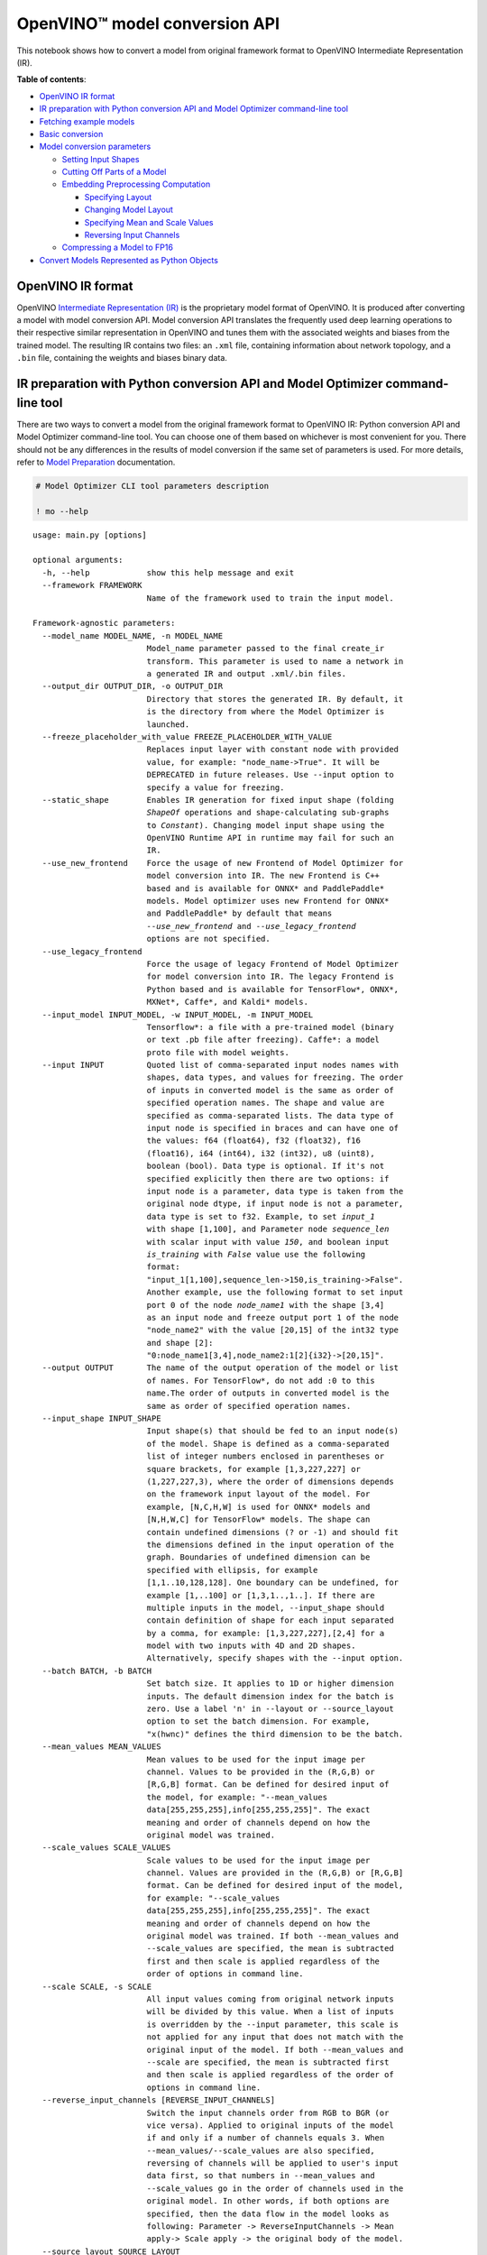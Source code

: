 OpenVINO™ model conversion API
==============================

This notebook shows how to convert a model from original framework
format to OpenVINO Intermediate Representation (IR). 

**Table of contents**:

-  `OpenVINO IR format <#openvino-ir-format>`__
-  `IR preparation with Python conversion API and Model Optimizer
   command-line
   tool <#ir-preparation-with-python-conversion-api-and-model-optimizer-command-line-tool>`__
-  `Fetching example models <#fetching-example-models>`__
-  `Basic conversion <#basic-conversion>`__
-  `Model conversion parameters <#model-conversion-parameters>`__

   -  `Setting Input Shapes <#setting-input-shapes>`__
   -  `Cutting Off Parts of a Model <#cutting-off-parts-of-a-model>`__
   -  `Embedding Preprocessing
      Computation <#embedding-preprocessing-computation>`__

      -  `Specifying Layout <#specifying-layout>`__
      -  `Changing Model Layout <#changing-model-layout>`__
      -  `Specifying Mean and Scale
         Values <#specifying-mean-and-scale-values>`__
      -  `Reversing Input Channels <#reversing-input-channels>`__

   -  `Compressing a Model to FP16 <#compressing-a-model-to-fp16>`__

-  `Convert Models Represented as Python
   Objects <#convert-models-represented-as-python-objects>`__

.. code-block:: ipython3
   :force:

   # Required imports. Please execute this cell first.
   ! pip install -q --find-links https://download.pytorch.org/whl/torch_stable.html \
   "openvino-dev>=2023.0.1" \
   "requests" \
   "tqdm" \
   "transformers[onnx]>=4.21.1" \
   "torch==1.13.1; sys_platform == 'darwin'" \
   "torch==1.13.1+cpu; sys_platform == 'linux' or platform_system == 'Windows'" \
   "torchvision==0.14.1; sys_platform == 'darwin'" \
   "torchvision==0.14.1+cpu; sys_platform == 'linux' or platform_system == 'Windows'"

OpenVINO IR format
------------------

OpenVINO `Intermediate Representation
(IR) <https://docs.openvino.ai/2023.1/openvino_ir.html>`__ is the
proprietary model format of OpenVINO. It is produced after converting a
model with model conversion API. Model conversion API translates the
frequently used deep learning operations to their respective similar
representation in OpenVINO and tunes them with the associated weights
and biases from the trained model. The resulting IR contains two files:
an ``.xml`` file, containing information about network topology, and a
``.bin`` file, containing the weights and biases binary data.

IR preparation with Python conversion API and Model Optimizer command-line tool
-------------------------------------------------------------------------------

There are two ways to convert a model from the original framework format
to OpenVINO IR: Python conversion API and Model Optimizer command-line
tool. You can choose one of them based on whichever is most convenient
for you. There should not be any differences in the results of model
conversion if the same set of parameters is used. For more details,
refer to `Model
Preparation <https://docs.openvino.ai/2023.1/openvino_docs_model_processing_introduction.html>`__
documentation.

.. code:: ipython3

    # Model Optimizer CLI tool parameters description
    
    ! mo --help


.. parsed-literal::

    usage: main.py [options]
    
    optional arguments:
      -h, --help            show this help message and exit
      --framework FRAMEWORK
                            Name of the framework used to train the input model.
    
    Framework-agnostic parameters:
      --model_name MODEL_NAME, -n MODEL_NAME
                            Model_name parameter passed to the final create_ir
                            transform. This parameter is used to name a network in
                            a generated IR and output .xml/.bin files.
      --output_dir OUTPUT_DIR, -o OUTPUT_DIR
                            Directory that stores the generated IR. By default, it
                            is the directory from where the Model Optimizer is
                            launched.
      --freeze_placeholder_with_value FREEZE_PLACEHOLDER_WITH_VALUE
                            Replaces input layer with constant node with provided
                            value, for example: "node_name->True". It will be
                            DEPRECATED in future releases. Use --input option to
                            specify a value for freezing.
      --static_shape        Enables IR generation for fixed input shape (folding
                            `ShapeOf` operations and shape-calculating sub-graphs
                            to `Constant`). Changing model input shape using the
                            OpenVINO Runtime API in runtime may fail for such an
                            IR.
      --use_new_frontend    Force the usage of new Frontend of Model Optimizer for
                            model conversion into IR. The new Frontend is C++
                            based and is available for ONNX* and PaddlePaddle*
                            models. Model optimizer uses new Frontend for ONNX*
                            and PaddlePaddle* by default that means
                            `--use_new_frontend` and `--use_legacy_frontend`
                            options are not specified.
      --use_legacy_frontend
                            Force the usage of legacy Frontend of Model Optimizer
                            for model conversion into IR. The legacy Frontend is
                            Python based and is available for TensorFlow*, ONNX*,
                            MXNet*, Caffe*, and Kaldi* models.
      --input_model INPUT_MODEL, -w INPUT_MODEL, -m INPUT_MODEL
                            Tensorflow*: a file with a pre-trained model (binary
                            or text .pb file after freezing). Caffe*: a model
                            proto file with model weights.
      --input INPUT         Quoted list of comma-separated input nodes names with
                            shapes, data types, and values for freezing. The order
                            of inputs in converted model is the same as order of
                            specified operation names. The shape and value are
                            specified as comma-separated lists. The data type of
                            input node is specified in braces and can have one of
                            the values: f64 (float64), f32 (float32), f16
                            (float16), i64 (int64), i32 (int32), u8 (uint8),
                            boolean (bool). Data type is optional. If it's not
                            specified explicitly then there are two options: if
                            input node is a parameter, data type is taken from the
                            original node dtype, if input node is not a parameter,
                            data type is set to f32. Example, to set `input_1`
                            with shape [1,100], and Parameter node `sequence_len`
                            with scalar input with value `150`, and boolean input
                            `is_training` with `False` value use the following
                            format:
                            "input_1[1,100],sequence_len->150,is_training->False".
                            Another example, use the following format to set input
                            port 0 of the node `node_name1` with the shape [3,4]
                            as an input node and freeze output port 1 of the node
                            "node_name2" with the value [20,15] of the int32 type
                            and shape [2]:
                            "0:node_name1[3,4],node_name2:1[2]{i32}->[20,15]".
      --output OUTPUT       The name of the output operation of the model or list
                            of names. For TensorFlow*, do not add :0 to this
                            name.The order of outputs in converted model is the
                            same as order of specified operation names.
      --input_shape INPUT_SHAPE
                            Input shape(s) that should be fed to an input node(s)
                            of the model. Shape is defined as a comma-separated
                            list of integer numbers enclosed in parentheses or
                            square brackets, for example [1,3,227,227] or
                            (1,227,227,3), where the order of dimensions depends
                            on the framework input layout of the model. For
                            example, [N,C,H,W] is used for ONNX* models and
                            [N,H,W,C] for TensorFlow* models. The shape can
                            contain undefined dimensions (? or -1) and should fit
                            the dimensions defined in the input operation of the
                            graph. Boundaries of undefined dimension can be
                            specified with ellipsis, for example
                            [1,1..10,128,128]. One boundary can be undefined, for
                            example [1,..100] or [1,3,1..,1..]. If there are
                            multiple inputs in the model, --input_shape should
                            contain definition of shape for each input separated
                            by a comma, for example: [1,3,227,227],[2,4] for a
                            model with two inputs with 4D and 2D shapes.
                            Alternatively, specify shapes with the --input option.
      --batch BATCH, -b BATCH
                            Set batch size. It applies to 1D or higher dimension
                            inputs. The default dimension index for the batch is
                            zero. Use a label 'n' in --layout or --source_layout
                            option to set the batch dimension. For example,
                            "x(hwnc)" defines the third dimension to be the batch.
      --mean_values MEAN_VALUES
                            Mean values to be used for the input image per
                            channel. Values to be provided in the (R,G,B) or
                            [R,G,B] format. Can be defined for desired input of
                            the model, for example: "--mean_values
                            data[255,255,255],info[255,255,255]". The exact
                            meaning and order of channels depend on how the
                            original model was trained.
      --scale_values SCALE_VALUES
                            Scale values to be used for the input image per
                            channel. Values are provided in the (R,G,B) or [R,G,B]
                            format. Can be defined for desired input of the model,
                            for example: "--scale_values
                            data[255,255,255],info[255,255,255]". The exact
                            meaning and order of channels depend on how the
                            original model was trained. If both --mean_values and
                            --scale_values are specified, the mean is subtracted
                            first and then scale is applied regardless of the
                            order of options in command line.
      --scale SCALE, -s SCALE
                            All input values coming from original network inputs
                            will be divided by this value. When a list of inputs
                            is overridden by the --input parameter, this scale is
                            not applied for any input that does not match with the
                            original input of the model. If both --mean_values and
                            --scale are specified, the mean is subtracted first
                            and then scale is applied regardless of the order of
                            options in command line.
      --reverse_input_channels [REVERSE_INPUT_CHANNELS]
                            Switch the input channels order from RGB to BGR (or
                            vice versa). Applied to original inputs of the model
                            if and only if a number of channels equals 3. When
                            --mean_values/--scale_values are also specified,
                            reversing of channels will be applied to user's input
                            data first, so that numbers in --mean_values and
                            --scale_values go in the order of channels used in the
                            original model. In other words, if both options are
                            specified, then the data flow in the model looks as
                            following: Parameter -> ReverseInputChannels -> Mean
                            apply-> Scale apply -> the original body of the model.
      --source_layout SOURCE_LAYOUT
                            Layout of the input or output of the model in the
                            framework. Layout can be specified in the short form,
                            e.g. nhwc, or in complex form, e.g. "[n,h,w,c]".
                            Example for many names: "in_name1([n,h,w,c]),in_name2(
                            nc),out_name1(n),out_name2(nc)". Layout can be
                            partially defined, "?" can be used to specify
                            undefined layout for one dimension, "..." can be used
                            to specify undefined layout for multiple dimensions,
                            for example "?c??", "nc...", "n...c", etc.
      --target_layout TARGET_LAYOUT
                            Same as --source_layout, but specifies target layout
                            that will be in the model after processing by
                            ModelOptimizer.
      --layout LAYOUT       Combination of --source_layout and --target_layout.
                            Can't be used with either of them. If model has one
                            input it is sufficient to specify layout of this
                            input, for example --layout nhwc. To specify layouts
                            of many tensors, names must be provided, for example:
                            --layout "name1(nchw),name2(nc)". It is possible to
                            instruct ModelOptimizer to change layout, for example:
                            --layout "name1(nhwc->nchw),name2(cn->nc)". Also "*"
                            in long layout form can be used to fuse dimensions,
                            for example "[n,c,...]->[n*c,...]".
      --compress_to_fp16 [COMPRESS_TO_FP16]
                            If the original model has FP32 weights or biases, they
                            are compressed to FP16. All intermediate data is kept
                            in original precision. Option can be specified alone
                            as "--compress_to_fp16", or explicit True/False values
                            can be set, for example: "--compress_to_fp16=False",
                            or "--compress_to_fp16=True"
      --extensions EXTENSIONS
                            Paths or a comma-separated list of paths to libraries
                            (.so or .dll) with extensions. For the legacy MO path
                            (if `--use_legacy_frontend` is used), a directory or a
                            comma-separated list of directories with extensions
                            are supported. To disable all extensions including
                            those that are placed at the default location, pass an
                            empty string.
      --transform TRANSFORM
                            Apply additional transformations. Usage: "--transform
                            transformation_name1[args],transformation_name2..."
                            where [args] is key=value pairs separated by
                            semicolon. Examples: "--transform LowLatency2" or "--
                            transform Pruning" or "--transform
                            LowLatency2[use_const_initializer=False]" or "--
                            transform "MakeStateful[param_res_names= {'input_name_
                            1':'output_name_1','input_name_2':'output_name_2'}]"
                            Available transformations: "LowLatency2",
                            "MakeStateful", "Pruning"
      --transformations_config TRANSFORMATIONS_CONFIG
                            Use the configuration file with transformations
                            description. Transformations file can be specified as
                            relative path from the current directory, as absolute
                            path or as arelative path from the mo root directory.
      --silent [SILENT]     Prevent any output messages except those that
                            correspond to log level equals ERROR, that can be set
                            with the following option: --log_level. By default,
                            log level is already ERROR.
      --log_level {CRITICAL,ERROR,WARN,WARNING,INFO,DEBUG,NOTSET}
                            Logger level of logging massages from MO. Expected one
                            of ['CRITICAL', 'ERROR', 'WARN', 'WARNING', 'INFO',
                            'DEBUG', 'NOTSET'].
      --version             Version of Model Optimizer
      --progress [PROGRESS]
                            Enable model conversion progress display.
      --stream_output [STREAM_OUTPUT]
                            Switch model conversion progress display to a
                            multiline mode.
    
    TensorFlow*-specific parameters:
      --input_model_is_text [INPUT_MODEL_IS_TEXT]
                            TensorFlow*: treat the input model file as a text
                            protobuf format. If not specified, the Model Optimizer
                            treats it as a binary file by default.
      --input_checkpoint INPUT_CHECKPOINT
                            TensorFlow*: variables file to load.
      --input_meta_graph INPUT_META_GRAPH
                            Tensorflow*: a file with a meta-graph of the model
                            before freezing
      --saved_model_dir SAVED_MODEL_DIR
                            TensorFlow*: directory with a model in SavedModel
                            format of TensorFlow 1.x or 2.x version.
      --saved_model_tags SAVED_MODEL_TAGS
                            Group of tag(s) of the MetaGraphDef to load, in string
                            format, separated by ','. For tag-set contains
                            multiple tags, all tags must be passed in.
      --tensorflow_custom_operations_config_update TENSORFLOW_CUSTOM_OPERATIONS_CONFIG_UPDATE
                            TensorFlow*: update the configuration file with node
                            name patterns with input/output nodes information.
      --tensorflow_object_detection_api_pipeline_config TENSORFLOW_OBJECT_DETECTION_API_PIPELINE_CONFIG
                            TensorFlow*: path to the pipeline configuration file
                            used to generate model created with help of Object
                            Detection API.
      --tensorboard_logdir TENSORBOARD_LOGDIR
                            TensorFlow*: dump the input graph to a given directory
                            that should be used with TensorBoard.
      --tensorflow_custom_layer_libraries TENSORFLOW_CUSTOM_LAYER_LIBRARIES
                            TensorFlow*: comma separated list of shared libraries
                            with TensorFlow* custom operations implementation.
    
    Caffe*-specific parameters:
      --input_proto INPUT_PROTO, -d INPUT_PROTO
                            Deploy-ready prototxt file that contains a topology
                            structure and layer attributes
      --caffe_parser_path CAFFE_PARSER_PATH
                            Path to Python Caffe* parser generated from
                            caffe.proto
      --k K                 Path to CustomLayersMapping.xml to register custom
                            layers
      --disable_omitting_optional [DISABLE_OMITTING_OPTIONAL]
                            Disable omitting optional attributes to be used for
                            custom layers. Use this option if you want to transfer
                            all attributes of a custom layer to IR. Default
                            behavior is to transfer the attributes with default
                            values and the attributes defined by the user to IR.
      --enable_flattening_nested_params [ENABLE_FLATTENING_NESTED_PARAMS]
                            Enable flattening optional params to be used for
                            custom layers. Use this option if you want to transfer
                            attributes of a custom layer to IR with flattened
                            nested parameters. Default behavior is to transfer the
                            attributes without flattening nested parameters.
    
    MXNet-specific parameters:
      --input_symbol INPUT_SYMBOL
                            Symbol file (for example, model-symbol.json) that
                            contains a topology structure and layer attributes
      --nd_prefix_name ND_PREFIX_NAME
                            Prefix name for args.nd and argx.nd files.
      --pretrained_model_name PRETRAINED_MODEL_NAME
                            Name of a pretrained MXNet model without extension and
                            epoch number. This model will be merged with args.nd
                            and argx.nd files
      --save_params_from_nd [SAVE_PARAMS_FROM_ND]
                            Enable saving built parameters file from .nd files
      --legacy_mxnet_model [LEGACY_MXNET_MODEL]
                            Enable MXNet loader to make a model compatible with
                            the latest MXNet version. Use only if your model was
                            trained with MXNet version lower than 1.0.0
      --enable_ssd_gluoncv [ENABLE_SSD_GLUONCV]
                            Enable pattern matchers replacers for converting
                            gluoncv ssd topologies.
    
    Kaldi-specific parameters:
      --counts COUNTS       Path to the counts file
      --remove_output_softmax [REMOVE_OUTPUT_SOFTMAX]
                            Removes the SoftMax layer that is the output layer
      --remove_memory [REMOVE_MEMORY]
                            Removes the Memory layer and use additional inputs
                            outputs instead


.. code:: ipython3

    # Python conversion API parameters description
    from openvino.tools import mo
    
    
    mo.convert_model(help=True)


.. parsed-literal::

    Optional parameters:
      --help 
    			Print available parameters.
      --framework 
    			Name of the framework used to train the input model.
    
    Framework-agnostic parameters:
      --input_model 
    			Model object in original framework (PyTorch, Tensorflow) or path to
    			model file.
    			Tensorflow*: a file with a pre-trained model (binary or text .pb file
    			after freezing).
    			Caffe*: a model proto file with model weights
    			
    			Supported formats of input model:
    			
    			PyTorch
    			torch.nn.Module
    			torch.jit.ScriptModule
    			torch.jit.ScriptFunction
    			
    			TF
    			tf.compat.v1.Graph
    			tf.compat.v1.GraphDef
    			tf.compat.v1.wrap_function
    			tf.compat.v1.session
    			
    			TF2 / Keras
    			tf.keras.Model
    			tf.keras.layers.Layer
    			tf.function
    			tf.Module
    			tf.train.checkpoint
      --input 
    			Input can be set by passing a list of InputCutInfo objects or by a list
    			of tuples. Each tuple can contain optionally input name, input
    			type or input shape. Example: input=("op_name", PartialShape([-1,
    			3, 100, 100]), Type(np.float32)). Alternatively input can be set by
    			a string or list of strings of the following format. Quoted list of comma-separated
    			input nodes names with shapes, data types, and values for freezing.
    			If operation names are specified, the order of inputs in converted
    			model will be the same as order of specified operation names (applicable
    			for TF2, ONNX, MxNet).
    			The shape and value are specified as comma-separated lists. The data
    			type of input node is specified
    			in braces and can have one of the values: f64 (float64), f32 (float32),
    			f16 (float16), i64
    			(int64), i32 (int32), u8 (uint8), boolean (bool). Data type is optional.
    			If it's not specified explicitly then there are two options: if input
    			node is a parameter, data type is taken from the original node dtype,
    			if input node is not a parameter, data type is set to f32. Example, to set
    			`input_1` with shape [1,100], and Parameter node `sequence_len` with
    			scalar input with value `150`, and boolean input `is_training` with
    			`False` value use the following format: "input_1[1,100],sequence_len->150,is_training->False".
    			Another example, use the following format to set input port 0 of the node
    			`node_name1` with the shape [3,4] as an input node and freeze output
    			port 1 of the node `node_name2` with the value [20,15] of the int32 type
    			and shape [2]: "0:node_name1[3,4],node_name2:1[2]{i32}->[20,15]".
    			
      --output 
    			The name of the output operation of the model or list of names. For TensorFlow*,
    			do not add :0 to this name.The order of outputs in converted model is the
    			same as order of specified operation names.
      --input_shape 
    			Input shape(s) that should be fed to an input node(s) of the model. Input
    			shapes can be defined by passing a list of objects of type PartialShape,
    			Shape, [Dimension, ...] or [int, ...] or by a string of the following
    			format. Shape is defined as a comma-separated list of integer numbers
    			enclosed in parentheses or square brackets, for example [1,3,227,227]
    			or (1,227,227,3), where the order of dimensions depends on the framework
    			input layout of the model. For example, [N,C,H,W] is used for ONNX* models
    			and [N,H,W,C] for TensorFlow* models. The shape can contain undefined
    			dimensions (? or -1) and should fit the dimensions defined in the input
    			operation of the graph. Boundaries of undefined dimension can be specified
    			with ellipsis, for example [1,1..10,128,128]. One boundary can be
    			undefined, for example [1,..100] or [1,3,1..,1..]. If there are multiple
    			inputs in the model, --input_shape should contain definition of shape
    			for each input separated by a comma, for example: [1,3,227,227],[2,4]
    			for a model with two inputs with 4D and 2D shapes. Alternatively, specify
    			shapes with the --input option.
      --batch 
    			Set batch size. It applies to 1D or higher dimension inputs.
    			The default dimension index for the batch is zero.
    			Use a label 'n' in --layout or --source_layout option to set the batch
    			dimension.
    			For example, "x(hwnc)" defines the third dimension to be the batch.
    			
      --mean_values 
    			Mean values to be used for the input image per channel. Mean values can
    			be set by passing a dictionary, where key is input name and value is mean
    			value. For example mean_values={'data':[255,255,255],'info':[255,255,255]}.
    			Or mean values can be set by a string of the following format. Values to
    			be provided in the (R,G,B) or [R,G,B] format. Can be defined for desired
    			input of the model, for example: "--mean_values data[255,255,255],info[255,255,255]".
    			The exact meaning and order of channels depend on how the original model
    			was trained.
      --scale_values 
    			Scale values to be used for the input image per channel. Scale values
    			can be set by passing a dictionary, where key is input name and value is
    			scale value. For example scale_values={'data':[255,255,255],'info':[255,255,255]}.
    			Or scale values can be set by a string of the following format. Values
    			are provided in the (R,G,B) or [R,G,B] format. Can be defined for desired
    			input of the model, for example: "--scale_values data[255,255,255],info[255,255,255]".
    			The exact meaning and order of channels depend on how the original model
    			was trained. If both --mean_values and --scale_values are specified,
    			the mean is subtracted first and then scale is applied regardless of
    			the order of options in command line.
      --scale 
    			All input values coming from original network inputs will be divided
    			by this value. When a list of inputs is overridden by the --input parameter,
    			this scale is not applied for any input that does not match with the original
    			input of the model. If both --mean_values and --scale  are specified,
    			the mean is subtracted first and then scale is applied regardless of
    			the order of options in command line.
      --reverse_input_channels 
    			Switch the input channels order from RGB to BGR (or vice versa). Applied
    			to original inputs of the model if and only if a number of channels equals
    			3. When --mean_values/--scale_values are also specified, reversing
    			of channels will be applied to user's input data first, so that numbers
    			in --mean_values and --scale_values go in the order of channels used
    			in the original model. In other words, if both options are specified,
    			then the data flow in the model looks as following: Parameter -> ReverseInputChannels
    			-> Mean apply-> Scale apply -> the original body of the model.
      --source_layout 
    			Layout of the input or output of the model in the framework. Layout can
    			be set by passing a dictionary, where key is input name and value is LayoutMap
    			object. Or layout can be set by string of the following format. Layout
    			can be specified in the short form, e.g. nhwc, or in complex form, e.g.
    			"[n,h,w,c]". Example for many names: "in_name1([n,h,w,c]),in_name2(nc),out_name1(n),out_name2(nc)".
    			Layout can be partially defined, "?" can be used to specify undefined
    			layout for one dimension, "..." can be used to specify undefined layout
    			for multiple dimensions, for example "?c??", "nc...", "n...c", etc.
    			
      --target_layout 
    			Same as --source_layout, but specifies target layout that will be in
    			the model after processing by ModelOptimizer.
      --layout 
    			Combination of --source_layout and --target_layout. Can't be used
    			with either of them. If model has one input it is sufficient to specify
    			layout of this input, for example --layout nhwc. To specify layouts
    			of many tensors, names must be provided, for example: --layout "name1(nchw),name2(nc)".
    			It is possible to instruct ModelOptimizer to change layout, for example:
    			--layout "name1(nhwc->nchw),name2(cn->nc)".
    			Also "*" in long layout form can be used to fuse dimensions, for example
    			"[n,c,...]->[n*c,...]".
      --compress_to_fp16 
    			If the original model has FP32 weights or biases, they are compressed
    			to FP16. All intermediate data is kept in original precision. Option
    			can be specified alone as "--compress_to_fp16", or explicit True/False
    			values can be set, for example: "--compress_to_fp16=False", or "--compress_to_fp16=True"
    			
      --extensions 
    			Paths to libraries (.so or .dll) with extensions, comma-separated
    			list of paths, objects derived from BaseExtension class or lists of
    			objects. For the legacy MO path (if `--use_legacy_frontend` is used),
    			a directory or a comma-separated list of directories with extensions
    			are supported. To disable all extensions including those that are placed
    			at the default location, pass an empty string.
      --transform 
    			Apply additional transformations. 'transform' can be set by a list
    			of tuples, where the first element is transform name and the second element
    			is transform parameters. For example: [('LowLatency2', {{'use_const_initializer':
    			False}}), ...]"--transform transformation_name1[args],transformation_name2..."
    			where [args] is key=value pairs separated by semicolon. Examples:
    			 "--transform LowLatency2" or
    			 "--transform Pruning" or
    			 "--transform LowLatency2[use_const_initializer=False]" or
    			 "--transform "MakeStateful[param_res_names=
    			{'input_name_1':'output_name_1','input_name_2':'output_name_2'}]""
    			Available transformations: "LowLatency2", "MakeStateful", "Pruning"
    			
      --transformations_config 
    			Use the configuration file with transformations description or pass
    			object derived from BaseExtension class. Transformations file can
    			be specified as relative path from the current directory, as absolute
    			path or as relative path from the mo root directory.
      --silent 
    			Prevent any output messages except those that correspond to log level
    			equals ERROR, that can be set with the following option: --log_level.
    			By default, log level is already ERROR.
      --log_level 
    			Logger level of logging massages from MO.
    			Expected one of ['CRITICAL', 'ERROR', 'WARN', 'WARNING', 'INFO',
    			'DEBUG', 'NOTSET'].
      --version 
    			Version of Model Optimizer
      --progress 
    			Enable model conversion progress display.
      --stream_output 
    			Switch model conversion progress display to a multiline mode.
    
    PyTorch-specific parameters:
      --example_input 
    			Sample of model input in original framework. For PyTorch it can be torch.Tensor.
    			
    
    TensorFlow*-specific parameters:
      --input_model_is_text 
    			TensorFlow*: treat the input model file as a text protobuf format. If
    			not specified, the Model Optimizer treats it as a binary file by default.
    			
      --input_checkpoint 
    			TensorFlow*: variables file to load.
      --input_meta_graph 
    			Tensorflow*: a file with a meta-graph of the model before freezing
      --saved_model_dir 
    			TensorFlow*: directory with a model in SavedModel format of TensorFlow
    			1.x or 2.x version.
      --saved_model_tags 
    			Group of tag(s) of the MetaGraphDef to load, in string format, separated
    			by ','. For tag-set contains multiple tags, all tags must be passed in.
    			
      --tensorflow_custom_operations_config_update 
    			TensorFlow*: update the configuration file with node name patterns
    			with input/output nodes information.
      --tensorflow_object_detection_api_pipeline_config 
    			TensorFlow*: path to the pipeline configuration file used to generate
    			model created with help of Object Detection API.
      --tensorboard_logdir 
    			TensorFlow*: dump the input graph to a given directory that should be
    			used with TensorBoard.
      --tensorflow_custom_layer_libraries 
    			TensorFlow*: comma separated list of shared libraries with TensorFlow*
    			custom operations implementation.
    
    MXNet-specific parameters:
      --input_symbol 
    			Symbol file (for example, model-symbol.json) that contains a topology
    			structure and layer attributes
      --nd_prefix_name 
    			Prefix name for args.nd and argx.nd files.
      --pretrained_model_name 
    			Name of a pretrained MXNet model without extension and epoch number.
    			This model will be merged with args.nd and argx.nd files
      --save_params_from_nd 
    			Enable saving built parameters file from .nd files
      --legacy_mxnet_model 
    			Enable MXNet loader to make a model compatible with the latest MXNet
    			version. Use only if your model was trained with MXNet version lower
    			than 1.0.0
      --enable_ssd_gluoncv 
    			Enable pattern matchers replacers for converting gluoncv ssd topologies.
    			
    
    Caffe*-specific parameters:
      --input_proto 
    			Deploy-ready prototxt file that contains a topology structure and
    			layer attributes
      --caffe_parser_path 
    			Path to Python Caffe* parser generated from caffe.proto
      --k 
    			Path to CustomLayersMapping.xml to register custom layers
      --disable_omitting_optional 
    			Disable omitting optional attributes to be used for custom layers.
    			Use this option if you want to transfer all attributes of a custom layer
    			to IR. Default behavior is to transfer the attributes with default values
    			and the attributes defined by the user to IR.
      --enable_flattening_nested_params 
    			Enable flattening optional params to be used for custom layers. Use
    			this option if you want to transfer attributes of a custom layer to IR
    			with flattened nested parameters. Default behavior is to transfer
    			the attributes without flattening nested parameters.
    
    Kaldi-specific parameters:
      --counts 
    			Path to the counts file
      --remove_output_softmax 
    			Removes the SoftMax layer that is the output layer
      --remove_memory 
    			Removes the Memory layer and use additional inputs outputs instead
    			
    


Fetching example models
-----------------------

This notebook uses two models for conversion examples:

-  `Distilbert <https://huggingface.co/distilbert-base-uncased-finetuned-sst-2-english>`__
   NLP model from Hugging Face
-  `Resnet50 <https://pytorch.org/vision/stable/models/generated/torchvision.models.resnet50.html#torchvision.models.ResNet50_Weights>`__
   CV classification model from torchvision

.. code:: ipython3

    from pathlib import Path
    
    # create a directory for models files
    MODEL_DIRECTORY_PATH = Path("model")
    MODEL_DIRECTORY_PATH.mkdir(exist_ok=True)

Fetch
`distilbert <https://huggingface.co/distilbert-base-uncased-finetuned-sst-2-english>`__
NLP model from Hugging Face and export it in ONNX format:

.. code:: ipython3

    from transformers import AutoModelForSequenceClassification, AutoTokenizer
    from transformers.onnx import export, FeaturesManager
    
    
    ONNX_NLP_MODEL_PATH = MODEL_DIRECTORY_PATH / "distilbert.onnx"
    
    # download model
    hf_model = AutoModelForSequenceClassification.from_pretrained("distilbert-base-uncased-finetuned-sst-2-english")
    # initialize tokenizer
    tokenizer = AutoTokenizer.from_pretrained("distilbert-base-uncased-finetuned-sst-2-english")
    
    # get model onnx config function for output feature format sequence-classification
    model_kind, model_onnx_config = FeaturesManager.check_supported_model_or_raise(hf_model, feature="sequence-classification")
    # fill onnx config based on pytorch model config
    onnx_config = model_onnx_config(hf_model.config)
    
    # export to onnx format
    export(preprocessor=tokenizer, model=hf_model, config=onnx_config, opset=onnx_config.default_onnx_opset, output=ONNX_NLP_MODEL_PATH)


.. parsed-literal::

    /opt/home/k8sworker/ci-ai/cibuilds/ov-notebook/OVNotebookOps-475/.workspace/scm/ov-notebook/.venv/lib/python3.8/site-packages/transformers/models/distilbert/modeling_distilbert.py:223: TracerWarning: torch.tensor results are registered as constants in the trace. You can safely ignore this warning if you use this function to create tensors out of constant variables that would be the same every time you call this function. In any other case, this might cause the trace to be incorrect.
      mask, torch.tensor(torch.finfo(scores.dtype).min)




.. parsed-literal::

    (['input_ids', 'attention_mask'], ['logits'])



Fetch
`Resnet50 <https://pytorch.org/vision/stable/models/generated/torchvision.models.resnet50.html#torchvision.models.ResNet50_Weights>`__
CV classification model from torchvision:

.. code:: ipython3

    from torchvision.models import resnet50, ResNet50_Weights
    
    
    # create model object
    pytorch_model = resnet50(weights=ResNet50_Weights.DEFAULT)
    # switch model from training to inference mode
    pytorch_model.eval()




.. parsed-literal::

    ResNet(
      (conv1): Conv2d(3, 64, kernel_size=(7, 7), stride=(2, 2), padding=(3, 3), bias=False)
      (bn1): BatchNorm2d(64, eps=1e-05, momentum=0.1, affine=True, track_running_stats=True)
      (relu): ReLU(inplace=True)
      (maxpool): MaxPool2d(kernel_size=3, stride=2, padding=1, dilation=1, ceil_mode=False)
      (layer1): Sequential(
        (0): Bottleneck(
          (conv1): Conv2d(64, 64, kernel_size=(1, 1), stride=(1, 1), bias=False)
          (bn1): BatchNorm2d(64, eps=1e-05, momentum=0.1, affine=True, track_running_stats=True)
          (conv2): Conv2d(64, 64, kernel_size=(3, 3), stride=(1, 1), padding=(1, 1), bias=False)
          (bn2): BatchNorm2d(64, eps=1e-05, momentum=0.1, affine=True, track_running_stats=True)
          (conv3): Conv2d(64, 256, kernel_size=(1, 1), stride=(1, 1), bias=False)
          (bn3): BatchNorm2d(256, eps=1e-05, momentum=0.1, affine=True, track_running_stats=True)
          (relu): ReLU(inplace=True)
          (downsample): Sequential(
            (0): Conv2d(64, 256, kernel_size=(1, 1), stride=(1, 1), bias=False)
            (1): BatchNorm2d(256, eps=1e-05, momentum=0.1, affine=True, track_running_stats=True)
          )
        )
        (1): Bottleneck(
          (conv1): Conv2d(256, 64, kernel_size=(1, 1), stride=(1, 1), bias=False)
          (bn1): BatchNorm2d(64, eps=1e-05, momentum=0.1, affine=True, track_running_stats=True)
          (conv2): Conv2d(64, 64, kernel_size=(3, 3), stride=(1, 1), padding=(1, 1), bias=False)
          (bn2): BatchNorm2d(64, eps=1e-05, momentum=0.1, affine=True, track_running_stats=True)
          (conv3): Conv2d(64, 256, kernel_size=(1, 1), stride=(1, 1), bias=False)
          (bn3): BatchNorm2d(256, eps=1e-05, momentum=0.1, affine=True, track_running_stats=True)
          (relu): ReLU(inplace=True)
        )
        (2): Bottleneck(
          (conv1): Conv2d(256, 64, kernel_size=(1, 1), stride=(1, 1), bias=False)
          (bn1): BatchNorm2d(64, eps=1e-05, momentum=0.1, affine=True, track_running_stats=True)
          (conv2): Conv2d(64, 64, kernel_size=(3, 3), stride=(1, 1), padding=(1, 1), bias=False)
          (bn2): BatchNorm2d(64, eps=1e-05, momentum=0.1, affine=True, track_running_stats=True)
          (conv3): Conv2d(64, 256, kernel_size=(1, 1), stride=(1, 1), bias=False)
          (bn3): BatchNorm2d(256, eps=1e-05, momentum=0.1, affine=True, track_running_stats=True)
          (relu): ReLU(inplace=True)
        )
      )
      (layer2): Sequential(
        (0): Bottleneck(
          (conv1): Conv2d(256, 128, kernel_size=(1, 1), stride=(1, 1), bias=False)
          (bn1): BatchNorm2d(128, eps=1e-05, momentum=0.1, affine=True, track_running_stats=True)
          (conv2): Conv2d(128, 128, kernel_size=(3, 3), stride=(2, 2), padding=(1, 1), bias=False)
          (bn2): BatchNorm2d(128, eps=1e-05, momentum=0.1, affine=True, track_running_stats=True)
          (conv3): Conv2d(128, 512, kernel_size=(1, 1), stride=(1, 1), bias=False)
          (bn3): BatchNorm2d(512, eps=1e-05, momentum=0.1, affine=True, track_running_stats=True)
          (relu): ReLU(inplace=True)
          (downsample): Sequential(
            (0): Conv2d(256, 512, kernel_size=(1, 1), stride=(2, 2), bias=False)
            (1): BatchNorm2d(512, eps=1e-05, momentum=0.1, affine=True, track_running_stats=True)
          )
        )
        (1): Bottleneck(
          (conv1): Conv2d(512, 128, kernel_size=(1, 1), stride=(1, 1), bias=False)
          (bn1): BatchNorm2d(128, eps=1e-05, momentum=0.1, affine=True, track_running_stats=True)
          (conv2): Conv2d(128, 128, kernel_size=(3, 3), stride=(1, 1), padding=(1, 1), bias=False)
          (bn2): BatchNorm2d(128, eps=1e-05, momentum=0.1, affine=True, track_running_stats=True)
          (conv3): Conv2d(128, 512, kernel_size=(1, 1), stride=(1, 1), bias=False)
          (bn3): BatchNorm2d(512, eps=1e-05, momentum=0.1, affine=True, track_running_stats=True)
          (relu): ReLU(inplace=True)
        )
        (2): Bottleneck(
          (conv1): Conv2d(512, 128, kernel_size=(1, 1), stride=(1, 1), bias=False)
          (bn1): BatchNorm2d(128, eps=1e-05, momentum=0.1, affine=True, track_running_stats=True)
          (conv2): Conv2d(128, 128, kernel_size=(3, 3), stride=(1, 1), padding=(1, 1), bias=False)
          (bn2): BatchNorm2d(128, eps=1e-05, momentum=0.1, affine=True, track_running_stats=True)
          (conv3): Conv2d(128, 512, kernel_size=(1, 1), stride=(1, 1), bias=False)
          (bn3): BatchNorm2d(512, eps=1e-05, momentum=0.1, affine=True, track_running_stats=True)
          (relu): ReLU(inplace=True)
        )
        (3): Bottleneck(
          (conv1): Conv2d(512, 128, kernel_size=(1, 1), stride=(1, 1), bias=False)
          (bn1): BatchNorm2d(128, eps=1e-05, momentum=0.1, affine=True, track_running_stats=True)
          (conv2): Conv2d(128, 128, kernel_size=(3, 3), stride=(1, 1), padding=(1, 1), bias=False)
          (bn2): BatchNorm2d(128, eps=1e-05, momentum=0.1, affine=True, track_running_stats=True)
          (conv3): Conv2d(128, 512, kernel_size=(1, 1), stride=(1, 1), bias=False)
          (bn3): BatchNorm2d(512, eps=1e-05, momentum=0.1, affine=True, track_running_stats=True)
          (relu): ReLU(inplace=True)
        )
      )
      (layer3): Sequential(
        (0): Bottleneck(
          (conv1): Conv2d(512, 256, kernel_size=(1, 1), stride=(1, 1), bias=False)
          (bn1): BatchNorm2d(256, eps=1e-05, momentum=0.1, affine=True, track_running_stats=True)
          (conv2): Conv2d(256, 256, kernel_size=(3, 3), stride=(2, 2), padding=(1, 1), bias=False)
          (bn2): BatchNorm2d(256, eps=1e-05, momentum=0.1, affine=True, track_running_stats=True)
          (conv3): Conv2d(256, 1024, kernel_size=(1, 1), stride=(1, 1), bias=False)
          (bn3): BatchNorm2d(1024, eps=1e-05, momentum=0.1, affine=True, track_running_stats=True)
          (relu): ReLU(inplace=True)
          (downsample): Sequential(
            (0): Conv2d(512, 1024, kernel_size=(1, 1), stride=(2, 2), bias=False)
            (1): BatchNorm2d(1024, eps=1e-05, momentum=0.1, affine=True, track_running_stats=True)
          )
        )
        (1): Bottleneck(
          (conv1): Conv2d(1024, 256, kernel_size=(1, 1), stride=(1, 1), bias=False)
          (bn1): BatchNorm2d(256, eps=1e-05, momentum=0.1, affine=True, track_running_stats=True)
          (conv2): Conv2d(256, 256, kernel_size=(3, 3), stride=(1, 1), padding=(1, 1), bias=False)
          (bn2): BatchNorm2d(256, eps=1e-05, momentum=0.1, affine=True, track_running_stats=True)
          (conv3): Conv2d(256, 1024, kernel_size=(1, 1), stride=(1, 1), bias=False)
          (bn3): BatchNorm2d(1024, eps=1e-05, momentum=0.1, affine=True, track_running_stats=True)
          (relu): ReLU(inplace=True)
        )
        (2): Bottleneck(
          (conv1): Conv2d(1024, 256, kernel_size=(1, 1), stride=(1, 1), bias=False)
          (bn1): BatchNorm2d(256, eps=1e-05, momentum=0.1, affine=True, track_running_stats=True)
          (conv2): Conv2d(256, 256, kernel_size=(3, 3), stride=(1, 1), padding=(1, 1), bias=False)
          (bn2): BatchNorm2d(256, eps=1e-05, momentum=0.1, affine=True, track_running_stats=True)
          (conv3): Conv2d(256, 1024, kernel_size=(1, 1), stride=(1, 1), bias=False)
          (bn3): BatchNorm2d(1024, eps=1e-05, momentum=0.1, affine=True, track_running_stats=True)
          (relu): ReLU(inplace=True)
        )
        (3): Bottleneck(
          (conv1): Conv2d(1024, 256, kernel_size=(1, 1), stride=(1, 1), bias=False)
          (bn1): BatchNorm2d(256, eps=1e-05, momentum=0.1, affine=True, track_running_stats=True)
          (conv2): Conv2d(256, 256, kernel_size=(3, 3), stride=(1, 1), padding=(1, 1), bias=False)
          (bn2): BatchNorm2d(256, eps=1e-05, momentum=0.1, affine=True, track_running_stats=True)
          (conv3): Conv2d(256, 1024, kernel_size=(1, 1), stride=(1, 1), bias=False)
          (bn3): BatchNorm2d(1024, eps=1e-05, momentum=0.1, affine=True, track_running_stats=True)
          (relu): ReLU(inplace=True)
        )
        (4): Bottleneck(
          (conv1): Conv2d(1024, 256, kernel_size=(1, 1), stride=(1, 1), bias=False)
          (bn1): BatchNorm2d(256, eps=1e-05, momentum=0.1, affine=True, track_running_stats=True)
          (conv2): Conv2d(256, 256, kernel_size=(3, 3), stride=(1, 1), padding=(1, 1), bias=False)
          (bn2): BatchNorm2d(256, eps=1e-05, momentum=0.1, affine=True, track_running_stats=True)
          (conv3): Conv2d(256, 1024, kernel_size=(1, 1), stride=(1, 1), bias=False)
          (bn3): BatchNorm2d(1024, eps=1e-05, momentum=0.1, affine=True, track_running_stats=True)
          (relu): ReLU(inplace=True)
        )
        (5): Bottleneck(
          (conv1): Conv2d(1024, 256, kernel_size=(1, 1), stride=(1, 1), bias=False)
          (bn1): BatchNorm2d(256, eps=1e-05, momentum=0.1, affine=True, track_running_stats=True)
          (conv2): Conv2d(256, 256, kernel_size=(3, 3), stride=(1, 1), padding=(1, 1), bias=False)
          (bn2): BatchNorm2d(256, eps=1e-05, momentum=0.1, affine=True, track_running_stats=True)
          (conv3): Conv2d(256, 1024, kernel_size=(1, 1), stride=(1, 1), bias=False)
          (bn3): BatchNorm2d(1024, eps=1e-05, momentum=0.1, affine=True, track_running_stats=True)
          (relu): ReLU(inplace=True)
        )
      )
      (layer4): Sequential(
        (0): Bottleneck(
          (conv1): Conv2d(1024, 512, kernel_size=(1, 1), stride=(1, 1), bias=False)
          (bn1): BatchNorm2d(512, eps=1e-05, momentum=0.1, affine=True, track_running_stats=True)
          (conv2): Conv2d(512, 512, kernel_size=(3, 3), stride=(2, 2), padding=(1, 1), bias=False)
          (bn2): BatchNorm2d(512, eps=1e-05, momentum=0.1, affine=True, track_running_stats=True)
          (conv3): Conv2d(512, 2048, kernel_size=(1, 1), stride=(1, 1), bias=False)
          (bn3): BatchNorm2d(2048, eps=1e-05, momentum=0.1, affine=True, track_running_stats=True)
          (relu): ReLU(inplace=True)
          (downsample): Sequential(
            (0): Conv2d(1024, 2048, kernel_size=(1, 1), stride=(2, 2), bias=False)
            (1): BatchNorm2d(2048, eps=1e-05, momentum=0.1, affine=True, track_running_stats=True)
          )
        )
        (1): Bottleneck(
          (conv1): Conv2d(2048, 512, kernel_size=(1, 1), stride=(1, 1), bias=False)
          (bn1): BatchNorm2d(512, eps=1e-05, momentum=0.1, affine=True, track_running_stats=True)
          (conv2): Conv2d(512, 512, kernel_size=(3, 3), stride=(1, 1), padding=(1, 1), bias=False)
          (bn2): BatchNorm2d(512, eps=1e-05, momentum=0.1, affine=True, track_running_stats=True)
          (conv3): Conv2d(512, 2048, kernel_size=(1, 1), stride=(1, 1), bias=False)
          (bn3): BatchNorm2d(2048, eps=1e-05, momentum=0.1, affine=True, track_running_stats=True)
          (relu): ReLU(inplace=True)
        )
        (2): Bottleneck(
          (conv1): Conv2d(2048, 512, kernel_size=(1, 1), stride=(1, 1), bias=False)
          (bn1): BatchNorm2d(512, eps=1e-05, momentum=0.1, affine=True, track_running_stats=True)
          (conv2): Conv2d(512, 512, kernel_size=(3, 3), stride=(1, 1), padding=(1, 1), bias=False)
          (bn2): BatchNorm2d(512, eps=1e-05, momentum=0.1, affine=True, track_running_stats=True)
          (conv3): Conv2d(512, 2048, kernel_size=(1, 1), stride=(1, 1), bias=False)
          (bn3): BatchNorm2d(2048, eps=1e-05, momentum=0.1, affine=True, track_running_stats=True)
          (relu): ReLU(inplace=True)
        )
      )
      (avgpool): AdaptiveAvgPool2d(output_size=(1, 1))
      (fc): Linear(in_features=2048, out_features=1000, bias=True)
    )



Convert PyTorch model to ONNX format:

.. code:: ipython3

    import torch
    import warnings
    
    
    ONNX_CV_MODEL_PATH = MODEL_DIRECTORY_PATH / "resnet.onnx"
    
    if ONNX_CV_MODEL_PATH.exists():
        print(f"ONNX model {ONNX_CV_MODEL_PATH} already exists.")
    else:
        with warnings.catch_warnings():
            warnings.filterwarnings("ignore")
            torch.onnx.export(
                model=pytorch_model,
                args=torch.randn(1, 3, 780, 520),
                f=ONNX_CV_MODEL_PATH
            )
        print(f"ONNX model exported to {ONNX_CV_MODEL_PATH}")


.. parsed-literal::

    ONNX model exported to model/resnet.onnx


Basic conversion
----------------

To convert a model to OpenVINO IR, use the following command:

.. code:: ipython3

    # Model Optimizer CLI
    
    ! mo --input_model model/distilbert.onnx --output_dir model


.. parsed-literal::

    huggingface/tokenizers: The current process just got forked, after parallelism has already been used. Disabling parallelism to avoid deadlocks...
    To disable this warning, you can either:
    	- Avoid using `tokenizers` before the fork if possible
    	- Explicitly set the environment variable TOKENIZERS_PARALLELISM=(true | false)
    [ INFO ] The model was converted to IR v11, the latest model format that corresponds to the source DL framework input/output format. While IR v11 is backwards compatible with OpenVINO Inference Engine API v1.0, please use API v2.0 (as of 2022.1) to take advantage of the latest improvements in IR v11.
    Find more information about API v2.0 and IR v11 at https://docs.openvino.ai/2023.1/openvino_2_0_transition_guide.html
    [ SUCCESS ] Generated IR version 11 model.
    [ SUCCESS ] XML file: /opt/home/k8sworker/ci-ai/cibuilds/ov-notebook/OVNotebookOps-475/.workspace/scm/ov-notebook/notebooks/121-convert-to-openvino/model/distilbert.xml
    [ SUCCESS ] BIN file: /opt/home/k8sworker/ci-ai/cibuilds/ov-notebook/OVNotebookOps-475/.workspace/scm/ov-notebook/notebooks/121-convert-to-openvino/model/distilbert.bin


.. code:: ipython3

    # Python conversion API
    from openvino.tools import mo
    
    # mo.convert_model returns an openvino.runtime.Model object
    ov_model = mo.convert_model(ONNX_NLP_MODEL_PATH)
    
    # then model can be serialized to *.xml & *.bin files
    from openvino.runtime import serialize
    
    serialize(ov_model, xml_path=MODEL_DIRECTORY_PATH / 'distilbert.xml')


.. parsed-literal::

    huggingface/tokenizers: The current process just got forked, after parallelism has already been used. Disabling parallelism to avoid deadlocks...
    To disable this warning, you can either:
    	- Avoid using `tokenizers` before the fork if possible
    	- Explicitly set the environment variable TOKENIZERS_PARALLELISM=(true | false)


Model conversion parameters
---------------------------

Both Python conversion API and Model Optimizer command-line tool provide
the following capabilities: \* overriding original input shapes for
model conversion with ``input`` and ``input_shape`` parameters. `Setting
Input Shapes
guide <https://docs.openvino.ai/2023.1/openvino_docs_MO_DG_prepare_model_convert_model_Converting_Model.html>`__.
\* cutting off unwanted parts of a model (such as unsupported operations
and training sub-graphs) using the ``input`` and ``output`` parameters
to define new inputs and outputs of the converted model. `Cutting Off
Parts of a Model
guide <https://docs.openvino.ai/2023.1/openvino_docs_MO_DG_prepare_model_convert_model_Cutting_Model.html>`__.
\* inserting additional input pre-processing sub-graphs into the
converted model by using the ``mean_values``, ``scales_values``,
``layout``, and other parameters. `Embedding Preprocessing Computation
article <https://docs.openvino.ai/2023.1/openvino_docs_MO_DG_Additional_Optimization_Use_Cases.html>`__.
\* compressing the model weights (for example, weights for convolutions
and matrix multiplications) to FP16 data type using ``compress_to_fp16``
compression parameter. `Compression of a Model to FP16
guide <https://docs.openvino.ai/2023.1/openvino_docs_MO_DG_FP16_Compression.html>`__.

If the out-of-the-box conversion (only the ``input_model`` parameter is
specified) is not successful, it may be required to use the parameters
mentioned above to override input shapes and cut the model.

Setting Input Shapes
~~~~~~~~~~~~~~~~~~~~

Model conversion is supported for models with dynamic input shapes that
contain undefined dimensions. However, if the shape of data is not going
to change from one inference request to another, it is recommended to
set up static shapes (when all dimensions are fully defined) for the
inputs. Doing it at this stage, instead of during inference in runtime,
can be beneficial in terms of performance and memory consumption. To set
up static shapes, model conversion API provides the ``input`` and
``input_shape`` parameters.

For more information refer to `Setting Input Shapes
guide <https://docs.openvino.ai/2023.1/openvino_docs_MO_DG_prepare_model_convert_model_Converting_Model.html>`__.

.. code:: ipython3

    # Model Optimizer CLI
    
    ! mo --input_model model/distilbert.onnx --input input_ids,attention_mask --input_shape [1,128],[1,128] --output_dir model
    
    # alternatively
    ! mo --input_model model/distilbert.onnx --input input_ids[1,128],attention_mask[1,128] --output_dir model


.. parsed-literal::

    huggingface/tokenizers: The current process just got forked, after parallelism has already been used. Disabling parallelism to avoid deadlocks...
    To disable this warning, you can either:
    	- Avoid using `tokenizers` before the fork if possible
    	- Explicitly set the environment variable TOKENIZERS_PARALLELISM=(true | false)
    [ INFO ] The model was converted to IR v11, the latest model format that corresponds to the source DL framework input/output format. While IR v11 is backwards compatible with OpenVINO Inference Engine API v1.0, please use API v2.0 (as of 2022.1) to take advantage of the latest improvements in IR v11.
    Find more information about API v2.0 and IR v11 at https://docs.openvino.ai/2023.1/openvino_2_0_transition_guide.html
    [ SUCCESS ] Generated IR version 11 model.
    [ SUCCESS ] XML file: /opt/home/k8sworker/ci-ai/cibuilds/ov-notebook/OVNotebookOps-475/.workspace/scm/ov-notebook/notebooks/121-convert-to-openvino/model/distilbert.xml
    [ SUCCESS ] BIN file: /opt/home/k8sworker/ci-ai/cibuilds/ov-notebook/OVNotebookOps-475/.workspace/scm/ov-notebook/notebooks/121-convert-to-openvino/model/distilbert.bin
    huggingface/tokenizers: The current process just got forked, after parallelism has already been used. Disabling parallelism to avoid deadlocks...
    To disable this warning, you can either:
    	- Avoid using `tokenizers` before the fork if possible
    	- Explicitly set the environment variable TOKENIZERS_PARALLELISM=(true | false)
    [ INFO ] The model was converted to IR v11, the latest model format that corresponds to the source DL framework input/output format. While IR v11 is backwards compatible with OpenVINO Inference Engine API v1.0, please use API v2.0 (as of 2022.1) to take advantage of the latest improvements in IR v11.
    Find more information about API v2.0 and IR v11 at https://docs.openvino.ai/2023.1/openvino_2_0_transition_guide.html
    [ SUCCESS ] Generated IR version 11 model.
    [ SUCCESS ] XML file: /opt/home/k8sworker/ci-ai/cibuilds/ov-notebook/OVNotebookOps-475/.workspace/scm/ov-notebook/notebooks/121-convert-to-openvino/model/distilbert.xml
    [ SUCCESS ] BIN file: /opt/home/k8sworker/ci-ai/cibuilds/ov-notebook/OVNotebookOps-475/.workspace/scm/ov-notebook/notebooks/121-convert-to-openvino/model/distilbert.bin


.. code:: ipython3

    # Python conversion API
    from openvino.tools import mo
    
    
    ov_model = mo.convert_model(ONNX_NLP_MODEL_PATH, input=["input_ids", "attention_mask"], input_shape=[[1, 128],[1, 128]])
    
    # alternatively specify input shapes, using the input parameter
    ov_model = mo.convert_model(ONNX_NLP_MODEL_PATH, input=[("input_ids", [1, 128]), ("attention_mask", [1, 128])])

The input_shape parameter allows overriding original input shapes to
ones compatible with a given model. Dynamic shapes, i.e. with dynamic
dimensions, can be replaced in the original model with static shapes for
the converted model, and vice versa. The dynamic dimension can be marked
in the model conversion API parameter as ``-1`` or ``?``. For example,
launch model conversion for the ONNX Bert model and specify a dynamic
sequence length dimension for inputs:

.. code:: ipython3

    # Model Optimizer CLI
    
    ! mo --input_model model/distilbert.onnx --input input_ids,attention_mask --input_shape [1,-1],[1,-1] --output_dir model


.. parsed-literal::

    huggingface/tokenizers: The current process just got forked, after parallelism has already been used. Disabling parallelism to avoid deadlocks...
    To disable this warning, you can either:
    	- Avoid using `tokenizers` before the fork if possible
    	- Explicitly set the environment variable TOKENIZERS_PARALLELISM=(true | false)
    [ INFO ] The model was converted to IR v11, the latest model format that corresponds to the source DL framework input/output format. While IR v11 is backwards compatible with OpenVINO Inference Engine API v1.0, please use API v2.0 (as of 2022.1) to take advantage of the latest improvements in IR v11.
    Find more information about API v2.0 and IR v11 at https://docs.openvino.ai/2023.1/openvino_2_0_transition_guide.html
    [ SUCCESS ] Generated IR version 11 model.
    [ SUCCESS ] XML file: /opt/home/k8sworker/ci-ai/cibuilds/ov-notebook/OVNotebookOps-475/.workspace/scm/ov-notebook/notebooks/121-convert-to-openvino/model/distilbert.xml
    [ SUCCESS ] BIN file: /opt/home/k8sworker/ci-ai/cibuilds/ov-notebook/OVNotebookOps-475/.workspace/scm/ov-notebook/notebooks/121-convert-to-openvino/model/distilbert.bin


.. code:: ipython3

    # Python conversion API
    from openvino.tools import mo
    
    
    ov_model = mo.convert_model(ONNX_NLP_MODEL_PATH, input=["input_ids", "attention_mask"], input_shape=[[1, -1],[1, -1]])

To optimize memory consumption for models with undefined dimensions in
runtime, model conversion API provides the capability to define
boundaries of dimensions. The boundaries of undefined dimensions can be
specified with ellipsis. For example, launch model conversion for the
ONNX Bert model and specify a boundary for the sequence length
dimension:

.. code:: ipython3

    # Model Optimizer CLI
    
    ! mo --input_model model/distilbert.onnx --input input_ids,attention_mask --input_shape [1,10..128],[1,10..128] --output_dir model


.. parsed-literal::

    huggingface/tokenizers: The current process just got forked, after parallelism has already been used. Disabling parallelism to avoid deadlocks...
    To disable this warning, you can either:
    	- Avoid using `tokenizers` before the fork if possible
    	- Explicitly set the environment variable TOKENIZERS_PARALLELISM=(true | false)
    [ INFO ] The model was converted to IR v11, the latest model format that corresponds to the source DL framework input/output format. While IR v11 is backwards compatible with OpenVINO Inference Engine API v1.0, please use API v2.0 (as of 2022.1) to take advantage of the latest improvements in IR v11.
    Find more information about API v2.0 and IR v11 at https://docs.openvino.ai/2023.1/openvino_2_0_transition_guide.html
    [ SUCCESS ] Generated IR version 11 model.
    [ SUCCESS ] XML file: /opt/home/k8sworker/ci-ai/cibuilds/ov-notebook/OVNotebookOps-475/.workspace/scm/ov-notebook/notebooks/121-convert-to-openvino/model/distilbert.xml
    [ SUCCESS ] BIN file: /opt/home/k8sworker/ci-ai/cibuilds/ov-notebook/OVNotebookOps-475/.workspace/scm/ov-notebook/notebooks/121-convert-to-openvino/model/distilbert.bin


.. code:: ipython3

    # Python conversion API
    from openvino.tools import mo
    
    
    ov_model = mo.convert_model(ONNX_NLP_MODEL_PATH, input=["input_ids", "attention_mask"], input_shape=[[1, "10..128"],[1, "10..128"]])

Cutting Off Parts of a Model
~~~~~~~~~~~~~~~~~~~~~~~~~~~~

The following examples show when model cutting is useful or even
required:

-  A model has pre- or post-processing parts that cannot be translated
   to existing OpenVINO operations.
-  A model has a training part that is convenient to be kept in the
   model but not used during inference.
-  A model is too complex to be converted at once because it contains
   many unsupported operations that cannot be easily implemented as
   custom layers.
-  A problem occurs with model conversion or inference in OpenVINO
   Runtime. To identify the issue, limit the conversion scope by an
   iterative search for problematic areas in the model.
-  A single custom layer or a combination of custom layers is isolated
   for debugging purposes.

For a more detailed description, refer to the `Cutting Off Parts of a
Model
guide <https://docs.openvino.ai/2023.1/openvino_docs_MO_DG_prepare_model_convert_model_Cutting_Model.html>`__.

.. code:: ipython3

    # Model Optimizer CLI
    
    # cut at the end
    ! mo --input_model model/distilbert.onnx --output /classifier/Gemm --output_dir model
    
    
    # cut from the beginning 
    ! mo --input_model model/distilbert.onnx --input /distilbert/embeddings/LayerNorm/Add_1,attention_mask --output_dir model


.. parsed-literal::

    huggingface/tokenizers: The current process just got forked, after parallelism has already been used. Disabling parallelism to avoid deadlocks...
    To disable this warning, you can either:
    	- Avoid using `tokenizers` before the fork if possible
    	- Explicitly set the environment variable TOKENIZERS_PARALLELISM=(true | false)
    [ INFO ] The model was converted to IR v11, the latest model format that corresponds to the source DL framework input/output format. While IR v11 is backwards compatible with OpenVINO Inference Engine API v1.0, please use API v2.0 (as of 2022.1) to take advantage of the latest improvements in IR v11.
    Find more information about API v2.0 and IR v11 at https://docs.openvino.ai/2023.1/openvino_2_0_transition_guide.html
    [ SUCCESS ] Generated IR version 11 model.
    [ SUCCESS ] XML file: /opt/home/k8sworker/ci-ai/cibuilds/ov-notebook/OVNotebookOps-475/.workspace/scm/ov-notebook/notebooks/121-convert-to-openvino/model/distilbert.xml
    [ SUCCESS ] BIN file: /opt/home/k8sworker/ci-ai/cibuilds/ov-notebook/OVNotebookOps-475/.workspace/scm/ov-notebook/notebooks/121-convert-to-openvino/model/distilbert.bin
    huggingface/tokenizers: The current process just got forked, after parallelism has already been used. Disabling parallelism to avoid deadlocks...
    To disable this warning, you can either:
    	- Avoid using `tokenizers` before the fork if possible
    	- Explicitly set the environment variable TOKENIZERS_PARALLELISM=(true | false)
    [ INFO ] The model was converted to IR v11, the latest model format that corresponds to the source DL framework input/output format. While IR v11 is backwards compatible with OpenVINO Inference Engine API v1.0, please use API v2.0 (as of 2022.1) to take advantage of the latest improvements in IR v11.
    Find more information about API v2.0 and IR v11 at https://docs.openvino.ai/2023.1/openvino_2_0_transition_guide.html
    [ SUCCESS ] Generated IR version 11 model.
    [ SUCCESS ] XML file: /opt/home/k8sworker/ci-ai/cibuilds/ov-notebook/OVNotebookOps-475/.workspace/scm/ov-notebook/notebooks/121-convert-to-openvino/model/distilbert.xml
    [ SUCCESS ] BIN file: /opt/home/k8sworker/ci-ai/cibuilds/ov-notebook/OVNotebookOps-475/.workspace/scm/ov-notebook/notebooks/121-convert-to-openvino/model/distilbert.bin


.. code:: ipython3

    # Python conversion API
    from openvino.tools import mo
    
    
    # cut at the end
    ov_model = mo.convert_model(ONNX_NLP_MODEL_PATH, output="/classifier/Gemm")
    
    # cut from the beginning 
    ov_model = mo.convert_model(ONNX_NLP_MODEL_PATH, input=["/distilbert/embeddings/LayerNorm/Add_1", "attention_mask"])

Embedding Preprocessing Computation
~~~~~~~~~~~~~~~~~~~~~~~~~~~~~~~~~~~

Input data for inference can be different from the training dataset and
requires additional preprocessing before inference. To accelerate the
whole pipeline, including preprocessing and inference, model conversion
API provides special parameters such as ``mean_values``,
``scale_values``, ``reverse_input_channels``, and ``layout``. Based on
these parameters, model conversion API generates OpenVINO IR with
additionally inserted sub-graphs to perform the defined preprocessing.
This preprocessing block can perform mean-scale normalization of input
data, reverting data along channel dimension, and changing the data
layout. For more information on preprocessing, refer to the `Embedding
Preprocessing Computation
article <https://docs.openvino.ai/2023.1/openvino_docs_MO_DG_Additional_Optimization_Use_Cases.html>`__.

Specifying Layout
^^^^^^^^^^^^^^^^^

Layout defines the meaning of dimensions in a shape and can be specified
for both inputs and outputs. Some preprocessing requires to set input
layouts, for example, setting a batch, applying mean or scales, and
reversing input channels (BGR<->RGB). For the layout syntax, check the
`Layout API
overview <https://docs.openvino.ai/2023.1/openvino_docs_OV_UG_Layout_Overview.html>`__.
To specify the layout, you can use the layout option followed by the
layout value.

The following command specifies the ``NCHW`` layout for a Pytorch
Resnet50 model that was exported to the ONNX format:

.. code:: ipython3

    # Model Optimizer CLI
    
    ! mo --input_model model/resnet.onnx --layout nchw --output_dir model


.. parsed-literal::

    huggingface/tokenizers: The current process just got forked, after parallelism has already been used. Disabling parallelism to avoid deadlocks...
    To disable this warning, you can either:
    	- Avoid using `tokenizers` before the fork if possible
    	- Explicitly set the environment variable TOKENIZERS_PARALLELISM=(true | false)
    [ INFO ] The model was converted to IR v11, the latest model format that corresponds to the source DL framework input/output format. While IR v11 is backwards compatible with OpenVINO Inference Engine API v1.0, please use API v2.0 (as of 2022.1) to take advantage of the latest improvements in IR v11.
    Find more information about API v2.0 and IR v11 at https://docs.openvino.ai/2023.1/openvino_2_0_transition_guide.html
    [ SUCCESS ] Generated IR version 11 model.
    [ SUCCESS ] XML file: /opt/home/k8sworker/ci-ai/cibuilds/ov-notebook/OVNotebookOps-475/.workspace/scm/ov-notebook/notebooks/121-convert-to-openvino/model/resnet.xml
    [ SUCCESS ] BIN file: /opt/home/k8sworker/ci-ai/cibuilds/ov-notebook/OVNotebookOps-475/.workspace/scm/ov-notebook/notebooks/121-convert-to-openvino/model/resnet.bin


.. code:: ipython3

    # Python conversion API
    from openvino.tools import mo
    
    
    ov_model = mo.convert_model(ONNX_CV_MODEL_PATH, layout="nchw")

Changing Model Layout
^^^^^^^^^^^^^^^^^^^^^

Changing the model layout may be necessary if it differs from the one
presented by input data. Use either ``layout`` or ``source_layout`` with
``target_layout`` to change the layout.

.. code:: ipython3

    # Model Optimizer CLI
    
    ! mo --input_model model/resnet.onnx --layout "nchw->nhwc" --output_dir model
    
    # alternatively use source_layout and target_layout parameters
    ! mo --input_model model/resnet.onnx --source_layout nchw --target_layout nhwc --output_dir model


.. parsed-literal::

    huggingface/tokenizers: The current process just got forked, after parallelism has already been used. Disabling parallelism to avoid deadlocks...
    To disable this warning, you can either:
    	- Avoid using `tokenizers` before the fork if possible
    	- Explicitly set the environment variable TOKENIZERS_PARALLELISM=(true | false)
    [ INFO ] The model was converted to IR v11, the latest model format that corresponds to the source DL framework input/output format. While IR v11 is backwards compatible with OpenVINO Inference Engine API v1.0, please use API v2.0 (as of 2022.1) to take advantage of the latest improvements in IR v11.
    Find more information about API v2.0 and IR v11 at https://docs.openvino.ai/2023.1/openvino_2_0_transition_guide.html
    [ SUCCESS ] Generated IR version 11 model.
    [ SUCCESS ] XML file: /opt/home/k8sworker/ci-ai/cibuilds/ov-notebook/OVNotebookOps-475/.workspace/scm/ov-notebook/notebooks/121-convert-to-openvino/model/resnet.xml
    [ SUCCESS ] BIN file: /opt/home/k8sworker/ci-ai/cibuilds/ov-notebook/OVNotebookOps-475/.workspace/scm/ov-notebook/notebooks/121-convert-to-openvino/model/resnet.bin
    huggingface/tokenizers: The current process just got forked, after parallelism has already been used. Disabling parallelism to avoid deadlocks...
    To disable this warning, you can either:
    	- Avoid using `tokenizers` before the fork if possible
    	- Explicitly set the environment variable TOKENIZERS_PARALLELISM=(true | false)
    [ INFO ] The model was converted to IR v11, the latest model format that corresponds to the source DL framework input/output format. While IR v11 is backwards compatible with OpenVINO Inference Engine API v1.0, please use API v2.0 (as of 2022.1) to take advantage of the latest improvements in IR v11.
    Find more information about API v2.0 and IR v11 at https://docs.openvino.ai/2023.1/openvino_2_0_transition_guide.html
    [ SUCCESS ] Generated IR version 11 model.
    [ SUCCESS ] XML file: /opt/home/k8sworker/ci-ai/cibuilds/ov-notebook/OVNotebookOps-475/.workspace/scm/ov-notebook/notebooks/121-convert-to-openvino/model/resnet.xml
    [ SUCCESS ] BIN file: /opt/home/k8sworker/ci-ai/cibuilds/ov-notebook/OVNotebookOps-475/.workspace/scm/ov-notebook/notebooks/121-convert-to-openvino/model/resnet.bin


.. code:: ipython3

    # Python conversion API
    from openvino.tools import mo
    
    
    ov_model = mo.convert_model(ONNX_CV_MODEL_PATH, layout="nchw->nhwc")
    
    # alternatively use source_layout and target_layout parameters
    ov_model = mo.convert_model(ONNX_CV_MODEL_PATH, source_layout="nchw", target_layout="nhwc")

Specifying Mean and Scale Values
^^^^^^^^^^^^^^^^^^^^^^^^^^^^^^^^

Model conversion API has the following parameters to specify the values:
``mean_values``, ``scale_values``, ``scale``. Using these parameters,
model conversion API embeds the corresponding preprocessing block for
mean-value normalization of the input data and optimizes this block so
that the preprocessing takes negligible time for inference.

.. code:: ipython3

    # Model Optimizer CLI
    
    ! mo --input_model model/resnet.onnx --mean_values [123,117,104] --scale 255 --output_dir model
    
    ! mo --input_model model/resnet.onnx --mean_values [123,117,104] --scale_values [255,255,255] --output_dir model


.. parsed-literal::

    huggingface/tokenizers: The current process just got forked, after parallelism has already been used. Disabling parallelism to avoid deadlocks...
    To disable this warning, you can either:
    	- Avoid using `tokenizers` before the fork if possible
    	- Explicitly set the environment variable TOKENIZERS_PARALLELISM=(true | false)
    [ INFO ] The model was converted to IR v11, the latest model format that corresponds to the source DL framework input/output format. While IR v11 is backwards compatible with OpenVINO Inference Engine API v1.0, please use API v2.0 (as of 2022.1) to take advantage of the latest improvements in IR v11.
    Find more information about API v2.0 and IR v11 at https://docs.openvino.ai/2023.1/openvino_2_0_transition_guide.html
    [ SUCCESS ] Generated IR version 11 model.
    [ SUCCESS ] XML file: /opt/home/k8sworker/ci-ai/cibuilds/ov-notebook/OVNotebookOps-475/.workspace/scm/ov-notebook/notebooks/121-convert-to-openvino/model/resnet.xml
    [ SUCCESS ] BIN file: /opt/home/k8sworker/ci-ai/cibuilds/ov-notebook/OVNotebookOps-475/.workspace/scm/ov-notebook/notebooks/121-convert-to-openvino/model/resnet.bin
    huggingface/tokenizers: The current process just got forked, after parallelism has already been used. Disabling parallelism to avoid deadlocks...
    To disable this warning, you can either:
    	- Avoid using `tokenizers` before the fork if possible
    	- Explicitly set the environment variable TOKENIZERS_PARALLELISM=(true | false)
    [ INFO ] The model was converted to IR v11, the latest model format that corresponds to the source DL framework input/output format. While IR v11 is backwards compatible with OpenVINO Inference Engine API v1.0, please use API v2.0 (as of 2022.1) to take advantage of the latest improvements in IR v11.
    Find more information about API v2.0 and IR v11 at https://docs.openvino.ai/2023.1/openvino_2_0_transition_guide.html
    [ SUCCESS ] Generated IR version 11 model.
    [ SUCCESS ] XML file: /opt/home/k8sworker/ci-ai/cibuilds/ov-notebook/OVNotebookOps-475/.workspace/scm/ov-notebook/notebooks/121-convert-to-openvino/model/resnet.xml
    [ SUCCESS ] BIN file: /opt/home/k8sworker/ci-ai/cibuilds/ov-notebook/OVNotebookOps-475/.workspace/scm/ov-notebook/notebooks/121-convert-to-openvino/model/resnet.bin


.. code:: ipython3

    # Python conversion API
    from openvino.tools import mo
    
    
    ov_model = mo.convert_model(ONNX_CV_MODEL_PATH, mean_values=[123,117,104], scale=255)
    
    ov_model = mo.convert_model(ONNX_CV_MODEL_PATH, mean_values=[123,117,104], scale_values=[255,255,255])

Reversing Input Channels
^^^^^^^^^^^^^^^^^^^^^^^^

Sometimes, input images for your application can be of the ``RGB`` (or
``BGR``) format, and the model is trained on images of the ``BGR`` (or
``RGB``) format, which is in the opposite order of color channels. In
this case, it is important to preprocess the input images by reverting
the color channels before inference.

.. code:: ipython3

    # Model Optimizer CLI
    
    ! mo --input_model model/resnet.onnx --reverse_input_channels --output_dir model


.. parsed-literal::

    huggingface/tokenizers: The current process just got forked, after parallelism has already been used. Disabling parallelism to avoid deadlocks...
    To disable this warning, you can either:
    	- Avoid using `tokenizers` before the fork if possible
    	- Explicitly set the environment variable TOKENIZERS_PARALLELISM=(true | false)
    [ INFO ] The model was converted to IR v11, the latest model format that corresponds to the source DL framework input/output format. While IR v11 is backwards compatible with OpenVINO Inference Engine API v1.0, please use API v2.0 (as of 2022.1) to take advantage of the latest improvements in IR v11.
    Find more information about API v2.0 and IR v11 at https://docs.openvino.ai/2023.1/openvino_2_0_transition_guide.html
    [ SUCCESS ] Generated IR version 11 model.
    [ SUCCESS ] XML file: /opt/home/k8sworker/ci-ai/cibuilds/ov-notebook/OVNotebookOps-475/.workspace/scm/ov-notebook/notebooks/121-convert-to-openvino/model/resnet.xml
    [ SUCCESS ] BIN file: /opt/home/k8sworker/ci-ai/cibuilds/ov-notebook/OVNotebookOps-475/.workspace/scm/ov-notebook/notebooks/121-convert-to-openvino/model/resnet.bin


.. code:: ipython3

    # Python conversion API
    from openvino.tools import mo
    
    
    ov_model = mo.convert_model(ONNX_CV_MODEL_PATH, reverse_input_channels=True)

Compressing a Model to FP16
~~~~~~~~~~~~~~~~~~~~~~~~~~~

Optionally all relevant floating-point weights can be compressed to FP16
data type during the model conversion, creating a compressed FP16 model.
This smaller model occupies about half of the original space in the file
system. While the compression may introduce a drop in accuracy, for most
models, this decrease is negligible.

.. code:: ipython3

    # Model Optimizer CLI
    
    ! mo --input_model model/resnet.onnx --compress_to_fp16=True --output_dir model


.. parsed-literal::

    huggingface/tokenizers: The current process just got forked, after parallelism has already been used. Disabling parallelism to avoid deadlocks...
    To disable this warning, you can either:
    	- Avoid using `tokenizers` before the fork if possible
    	- Explicitly set the environment variable TOKENIZERS_PARALLELISM=(true | false)
    [ INFO ] Generated IR will be compressed to FP16. If you get lower accuracy, please consider disabling compression by removing argument --compress_to_fp16 or set it to false --compress_to_fp16=False.
    Find more information about compression to FP16 at https://docs.openvino.ai/2023.1/openvino_docs_MO_DG_FP16_Compression.html
    [ INFO ] The model was converted to IR v11, the latest model format that corresponds to the source DL framework input/output format. While IR v11 is backwards compatible with OpenVINO Inference Engine API v1.0, please use API v2.0 (as of 2022.1) to take advantage of the latest improvements in IR v11.
    Find more information about API v2.0 and IR v11 at https://docs.openvino.ai/2023.1/openvino_2_0_transition_guide.html
    [ SUCCESS ] Generated IR version 11 model.
    [ SUCCESS ] XML file: /opt/home/k8sworker/ci-ai/cibuilds/ov-notebook/OVNotebookOps-475/.workspace/scm/ov-notebook/notebooks/121-convert-to-openvino/model/resnet.xml
    [ SUCCESS ] BIN file: /opt/home/k8sworker/ci-ai/cibuilds/ov-notebook/OVNotebookOps-475/.workspace/scm/ov-notebook/notebooks/121-convert-to-openvino/model/resnet.bin


.. code:: ipython3

    # Python conversion API
    from openvino.tools import mo
    
    
    ov_model = mo.convert_model(ONNX_CV_MODEL_PATH, compress_to_fp16=True)

Convert Models Represented as Python Objects
--------------------------------------------

Python conversion API can pass Python model objects, such as a Pytorch
model or TensorFlow Keras model directly, without saving them into files
and without leaving the training environment (Jupyter Notebook or
training scripts).

.. code:: ipython3

    # Python conversion API
    from openvino.tools import mo
    
    
    ov_model = mo.convert_model(pytorch_model)

``convert_model()`` accepts all parameters available in the MO
command-line tool. Parameters can be specified by Python classes or
string analogs, similar to the command-line tool.

.. code:: ipython3

    # Python conversion API
    from openvino.tools import mo
    
    
    ov_model = mo.convert_model(pytorch_model, input_shape=[1,3,100,100], mean_values=[127, 127, 127], layout="nchw")
    
    ov_model = mo.convert_model(pytorch_model, source_layout="nchw", target_layout="nhwc")
    
    ov_model = mo.convert_model(pytorch_model, compress_to_fp16=True, reverse_input_channels=True)
